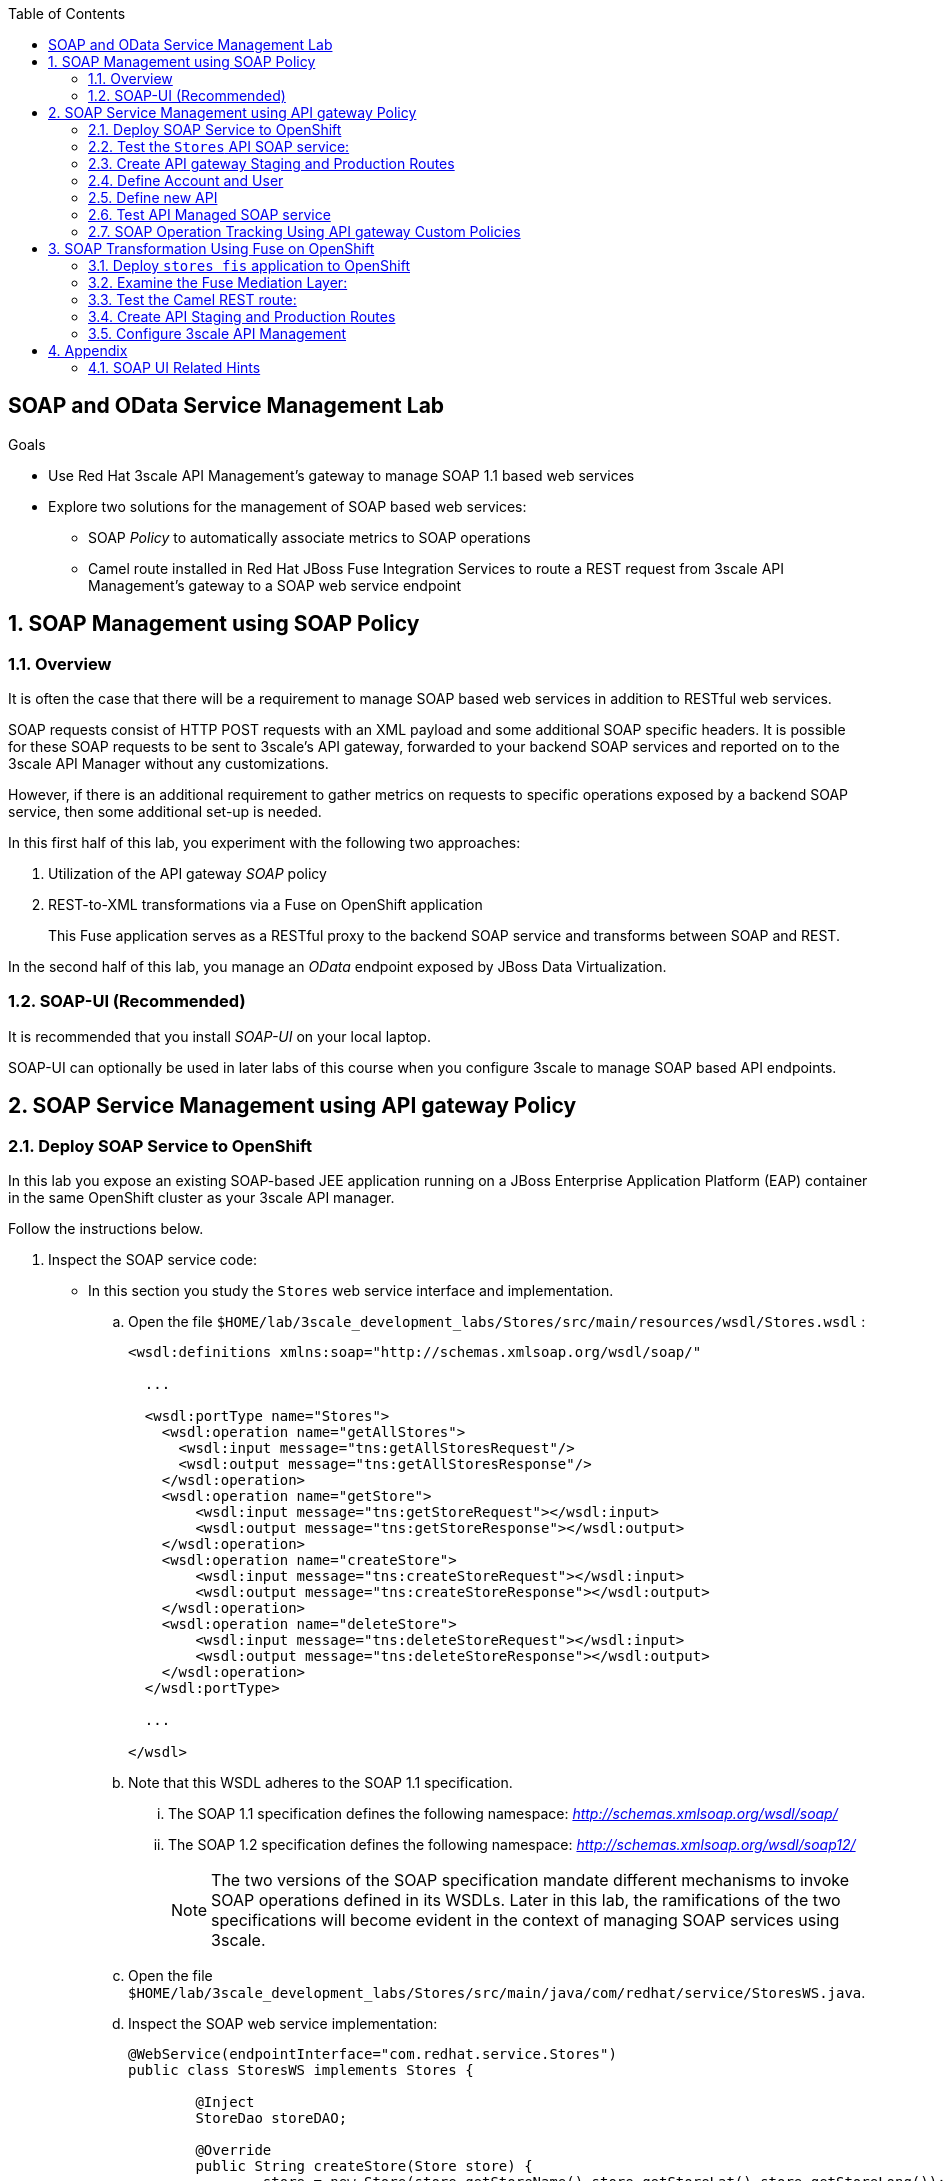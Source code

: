 :scrollbar:
:data-uri:
:toc2:
:linkattrs:


== SOAP and OData Service Management Lab

.Goals

* Use Red Hat 3scale API Management's gateway to manage SOAP 1.1 based web services
* Explore two solutions for the management of SOAP based web services:
** SOAP _Policy_ to automatically associate metrics to SOAP operations
** Camel route installed in Red Hat JBoss Fuse Integration Services to route a REST request from 3scale API Management's gateway to a SOAP web service endpoint



:numbered:

== SOAP Management using SOAP Policy

=== Overview

It is often the case that there will be a requirement to manage SOAP based web services in addition to RESTful web services.

SOAP requests consist of HTTP POST requests with an XML payload and some additional SOAP specific headers.
It is possible for these SOAP requests to be sent to 3scale's API gateway, forwarded to your backend SOAP services and reported on to the 3scale API Manager without any customizations.

However, if there is an additional requirement to gather metrics on requests to specific operations exposed by a backend SOAP service, then some additional set-up is needed.

In this first half of this lab, you experiment with the following two approaches:

. Utilization of the API gateway _SOAP_ policy
. REST-to-XML transformations via a Fuse on OpenShift application
+
This Fuse application serves as a RESTful proxy to the backend SOAP service and transforms between SOAP and REST.

In the second half of this lab, you manage an _OData_ endpoint exposed by JBoss Data Virtualization.

=== SOAP-UI (Recommended)

It is recommended that you install _SOAP-UI_ on your local laptop.

SOAP-UI can optionally be used in later labs of this course when you configure 3scale to manage SOAP based API endpoints.

== SOAP Service Management using API gateway Policy

=== Deploy SOAP Service to OpenShift

In this lab you expose an existing SOAP-based JEE application running on a JBoss Enterprise Application Platform (EAP) container in the same OpenShift cluster as your 3scale API manager.

Follow the instructions below.

. Inspect the SOAP service code:

* In this section you study the `Stores` web service interface and implementation.

.. Open the file `$HOME/lab/3scale_development_labs/Stores/src/main/resources/wsdl/Stores.wsdl`  :
+
[source,xml]
-----
<wsdl:definitions xmlns:soap="http://schemas.xmlsoap.org/wsdl/soap/"

  ...

  <wsdl:portType name="Stores">
    <wsdl:operation name="getAllStores">
      <wsdl:input message="tns:getAllStoresRequest"/>
      <wsdl:output message="tns:getAllStoresResponse"/>
    </wsdl:operation>
    <wsdl:operation name="getStore">
    	<wsdl:input message="tns:getStoreRequest"></wsdl:input>
    	<wsdl:output message="tns:getStoreResponse"></wsdl:output>
    </wsdl:operation>
    <wsdl:operation name="createStore">
    	<wsdl:input message="tns:createStoreRequest"></wsdl:input>
    	<wsdl:output message="tns:createStoreResponse"></wsdl:output>
    </wsdl:operation>
    <wsdl:operation name="deleteStore">
    	<wsdl:input message="tns:deleteStoreRequest"></wsdl:input>
    	<wsdl:output message="tns:deleteStoreResponse"></wsdl:output>
    </wsdl:operation>
  </wsdl:portType>

  ...

</wsdl>
-----

.. Note that this WSDL adheres to the SOAP 1.1 specification.
... The SOAP 1.1 specification defines the following namespace: _http://schemas.xmlsoap.org/wsdl/soap/_
... The SOAP 1.2 specification defines the following namespace: _http://schemas.xmlsoap.org/wsdl/soap12/_
+
NOTE: The two versions of the SOAP specification mandate different mechanisms to invoke SOAP operations defined in its WSDLs.
Later in this lab, the ramifications of the two specifications will become evident in the context of managing SOAP services using 3scale.

.. Open the file `$HOME/lab/3scale_development_labs/Stores/src/main/java/com/redhat/service/StoresWS.java`.
.. Inspect the SOAP web service implementation:
+
[source,java]
-----
@WebService(endpointInterface="com.redhat.service.Stores")
public class StoresWS implements Stores {

        @Inject
        StoreDao storeDAO;

        @Override
        public String createStore(Store store) {
                store = new Store(store.getStoreName(),store.getStoreLat(),store.getStoreLong());
                storeDAO.createStore(store);
                return "Store ID:" + store.getStoreID() + " CREATED";
        }

        @Override
        public String deleteStore(int storeID) {
                storeDAO.deleteStore(storeID);
                return "Store ID: " + storeID + " DELETED";
        }

        @Override
        public Store getStore(int storeID) {
                return storeDAO.getStoreById(storeID);
        }

        @Override
        public StoresType getAllStores() {
                StoresType st = new StoresType();
                st.store = storeDAO.getAll();
                return st;
        }

}
-----

* This service can be deployed on JBoss EAP and hosted on your shared OpenShift environment.

. Deploy the `Stores` web service to OpenShift:

.. Create a new project for your Stores API business service applications:
+
-----
$ oc new-project $OCP_USERNAME-stores-api \
     --display-name="$OCP_USERNAME Stores API" \
     --description="Stores API SOAP Services"
-----

.. Import the `stores-api` template into your OpenShift environment:
+
-----
$ oc create -f $HOME/lab/3scale_development_labs/templates/stores-api.json
-----

.. Create the new application using the `stores-api` template:
+
-----
$ oc new-app --template=stores-soap --param HOSTNAME_HTTP=stores-api-$OCP_USERNAME.$OCP_WILDCARD_DOMAIN
-----

.. Wait a few minutes for the SOAP service to be deployed and for pods to be started, and then run this command:
+
-----
$ oc get pods
NAME                  READY     STATUS      RESTARTS   AGE
stores-soap-1-jnjrb   1/1       Running     0          2m
storesdb-1-6z5lx      1/1       Running     0          12m
-----


=== Test the `Stores` API SOAP service:

. Using the _curl_ utility:
+
At the command line, view the WSDL exposed by the Stores service:
+
-----
$ curl -v http://`oc get route stores-soap -o template --template {{.spec.host}} -n $OCP_USERNAME-stores-api `/StoresWS?wsdl
-----

. Using a browser:
+
NOTE:  There is a known bug with the rendering of WSDLs in recent versions of Firefox.

... Execute the following to determine the URL to the WSDL of your new _Stores_ SOAP service:
+
-----
$ echo -en "\n\nhttp://`oc get route stores-soap -o template --template {{.spec.host}} -n $OCP_USERNAME-stores-api `/StoresWS?wsdl\n\n"
-----

... In a web browser, navigate to the Stores WSDL using the previously determined URL:
+
NOTE: You may encounter a blank screen if using Firefox.  If so, switch to Google Chrome.
+
image::images/3scale_amp_stores_api_8.png[]


. Using _wsdlbrowser.com_

... In a new browser tab or window, open the URL link:http://wsdlbrowser.com["http://wsdlbrowser.com"].
... Provide the URL of the Stores WSDL and click *Browse*.
... Check that the WSDL is imported successfully and that the list of functions is displayed on the page:
+
image::images/3scale_amp_stores_api_9.png[]

... Click *getAllStores* to generate a sample request for the operation, and then click *Call function*.

* Expect a response similar to the following:
+
image::images/3scale_amp_stores_api_11.png[]

=== Create API gateway Staging and Production Routes

Later in this lab, you'll need routes for your staging and production API gateways that are used to proxy traffic to your _Stores_ backend SOAP service.

. Verify that you have gateways in the $GW_PROJECT:
+
-----
$ oc get deploy -n $GW_PROJECT

prod-apicast    1         1         1            1           12m
stage-apicast   1         1         1            1           12m


$ oc get service -n $GW_PROJECT

prod-apicast    ClusterIP   172.30.18.254   <none>        8080/TCP,8090/TCP   1h
stage-apicast   ClusterIP   172.30.47.202   <none>        8080/TCP,8090/TCP   1h
-----

. Create new routes for the Stores API staging and production API gateway:
+
-----
$ oc create route edge stores-soap-policy-staging-route \
  --service=stage-apicast \
  --hostname=stores-soap-staging-apicast-$OCP_USERNAME.$OCP_WILDCARD_DOMAIN \
  -n $GW_PROJECT

$ oc create route edge stores-soap-policy-production-route \
  --service=prod-apicast \
  --hostname=stores-soap-production-apicast-$OCP_USERNAME.$OCP_WILDCARD_DOMAIN \
  -n $GW_PROJECT
-----

TIP: We will be using these routes to be configured as the production and sandbox API endpoints for the Stores SOAP service.

=== Define Account and User

Similar to what you previously did in the 3scale developer pre-req course, you will use an organization called:  `RHBank` with  a developer called:  `rhbankdev`.
The following is a refresher for how to create this account.

. In the 3scale Admin Portal, navigate to  *Audience -> Accounts -> Listing*.
. Click *Create*.
. Create a new account with the following credentials:
* *Username*: `rhbankdev`
* *Email*: `_Provide unique email address_`
* *PASSWORD*: `_Provide unique, easy-to-remember password_`
* *Organization/Group Name*: `RHBank`

=== Define new API

. In the Admin Portal, create a new service:
* *Name*: `Stores SOAP Policy API`
* *System Name*: `stores-soap-policy-api`
* *Description*: `Stores SOAP Policy API`
. Create an application plan for this new _Stores SOAP Policy API_:
* *Name*: `StoresSOAPBasicPlan`
* *System Name*: `storesSOAPBasicPlan`
. Publish the application plan.

. Create an application associated with _RHBank_ account and the _StoresSOAPBasicPlan_ as per the following:
* *Application Plan*: `storesSOAPBasicPlan`
* *Name*: `StoresSOAPApp`
* *Description*: `Stores SOAP Application`

. Configure the metrics:
.. Navigate to: `API:Stores SOAP Policy API -> Integration -> Methods & Metrics`
.. Click `New Metric` and populate the form for each of the following :
+
[options="header"]
|=======================
|Metric|System Name|Unit
|`getAllStores`|`Stores/getAllStores`|`hits`
|`createStore`|`Stores/createStore`|`hits`
|`deleteStore`|`Stores/deleteStore`|`hits`
|`getStore`|`Stores/getStore`|`hits`
|=======================
+
These metrics correspond to SOAP _operations_ implemented by your backend SOAP service.

. *Stores SOAP Policy API* integrations
* *Private Base URL*:  Populate with the output of the following:
+
-----
$ echo -en "\n\nhttp://stores-soap.$OCP_USERNAME-stores-api.svc.cluster.local:8080\n"
-----

* *Staging Public Base URL*:  Populate with the output of the following:
+
-----
$ echo -en "\n\nhttps://`oc get route stores-soap-policy-staging-route --template {{.spec.host}} -n $GW_PROJECT`:443\n"
-----

* *Production Public Base URL*: Populate with the output of the following:
+
-----
$ echo -en "\n\nhttps://`oc get route stores-soap-policy-production-route --template {{.spec.host}} -n $GW_PROJECT`:443\n"
-----

. Configure a Method to represent the only HTTP resource exposed by the backend SOAP service:
.. *Friendly name*: StoresWS
.. *system name*: stores/storesws
.. *Description*: Stores SOAP Web Service

. Configure Mapping rules:
+
[options="header"]
|=======================
|Verb|Pattern|Increment|Metric or Method
|`POST`|`/StoresWS`|`1`|`stores/storesws`
|`GET`|`/StoresWS`|`1`|`hits`
|=======================

.. The mapping for the _POST_ requests will increment hits on the _StoresWS_ method every time a SOAP request is made to any of the SOAP _operations_ of your backend _Stores_ service.
.. The mapping for the _GET_ request will increment hits made to resources such as the _Stores_ service's WSDL.


. Set an API Test GET request:
* *API Test GET Request*: `/StoresWS?wsdl`

. Click *Update and test in the Staging Environment*.


=== Test API Managed SOAP service

You should now be able to use a HTTP client to send SOAP requests to your backend SOAP service via the API gateway.

. Test the API by making a `curl` request to the WSDL of the _Stores_ service via the API gateway staging URL:
+
-----
$ export STORES_SOAP_API_KEY=<stores-soap api key>

$ curl -k "https://`oc get route stores-soap-policy-staging-route \
      -o template --template {{.spec.host}} \
      -n $GW_PROJECT`/StoresWS?wsdl&user_key=$STORES_SOAP_API_KEY"
-----

. Make a POST request to the _getAllStores_ operation of the _Stores_ Web Service :
+
-----
$ curl -v -k -X POST \
       --header "Content-Type: application/soap+xml"  \
       --header "Accept: application/soap+xml"  \
       --header "SOAPAction: http://www.rhmart.com/Stores/getAllStores" \
       -d '<soapenv:Envelope xmlns:soapenv="http://schemas.xmlsoap.org/soap/envelope/" xmlns:stor="http://www.rhmart.com/Stores/"><soapenv:Header/><soapenv:Body><stor:getAllStores/></soapenv:Body></soapenv:Envelope>' \
       "https://`oc get route stores-soap-policy-staging-route -o template --template {{.spec.host}} -n $GW_PROJECT`/StoresWS?&user_key=$STORES_SOAP_API_KEY"

-----

.. Notice the inclusion of the _SOAPAction_ header.
.. As per the link:https://www.w3.org/TR/2000/NOTE-SOAP-20000508/#_Toc478383528[SOAP 1.1 specification], an HTTP client *MUST* use this header field when issuing a SOAP HTTP Request.

.. The response should be similar to the following:
+
-----
...
<soap:Envelope xmlns:soap="http://schemas.xmlsoap.org/soap/envelope/">
   <soap:Body>
      <ns2:getAllStoresResponse xmlns:ns2="http://www.rhmart.com/Stores/">
         <Stores>
            <store>
               <storeID>1</storeID>
               <storeName>Downtown
  Store</storeName>
               <storeLat>-34.6052704</storeLat>
               <storeLong>-58.3791766</storeLong>
            </store>
            <store>
               <storeID>2</storeID>
               <storeName>EastSide
  Store</storeName>
               <storeLat>-34.5975668</storeLat>
               <storeLong>-58.3710199</storeLong>
            </store>
         </Stores>
      </ns2:getAllStoresResponse>
   </soap:Body>
</soap:Envelope>
-----

At this point in the lab, you have been able to invoke your backend SOAP 1.1 service via the API gateway proxy.

You could investigate the analytics of your service and view the number hits that have been reported on the _StoresWS_ method.

What you don't know at this time by just observing the analytics dashboard of 3scale is which specific SOAP operations exposed by your SOAP backend have been invoked.

Determining this is the objective of the next section of the lab.


=== SOAP Operation Tracking Using API gateway Custom Policies

In this section, we create a custom API gateway policy for SOAP requests, and use policy chaining to ensure that the custom policy is executed by the gateway.

The custom policy ensures that the metrics are updated for the SOAP operations.

Similar to the previous section of this lab, you continue to use a SOAP 1.1 web service and you continue to make use of the HTTP header called _SOAPAction_ in the requests to that SOAP web service.

These _SOAPAction_ header fields will now be used by your API gateway to update appropriate API metrics.

==== Custom Configuration to handle SOAP requests

. Navigate to *API:Stores SOAP Policy API -> Integration -> Configuration*.
. Click: `Integration -> edit APIcast configuration`.
. Expand the *Policies* section.
. In the *Policy Chain*, click *Add Policy* button and choose *SOAP*.
+
image::images/3scale_amp_stores_soap_policies_add.png[]

. Under the _Policy Chain_ section, use the up and down arrows to reorder the policies so that *SOAP* policy is first, followed by the *APIcast* policy.
+
image:images/3scale_amp_stores_soap_policies_order.png[]

. Click on *SOAP* policy to expand it.
. Enter the following mapping rules:
+
[options="header"]
|=======================
|delta|metric_system_name|pattern
|1|`Stores/getAllStores`|`http://www.rhmart.com/Stores/getAllStores`
|1|`Stores/createStore`|`http://www.rhmart.com/Stores/createStore`
|1|`Stores/deleteStore`|`http://www.rhmart.com/Stores/deleteStore`
|1|`Stores/getStore`|`http://www.rhmart.com/Stores/getStore`
|=======================
+
NOTE: The *pattern* should match the *SOAPAction* for each operation. The *metric_system_name* should match the System Name entered for the Metrics of each operation.
+
. Click *Update Policy* to save the changes.
. Click on *Update & test in Staging Environment*.

. Now redeploy the stage-apicast pod in OpenShift by simply deleting the existing one.
Kubernetes will make sure a new one is started.

. Wait for a couple of minutes for the deployment to complete, and the pod to be in `Running` state.
+
-----
$ oc get pods | grep stage-apicast
stage-apicast-5-49cv1           1/1       Running   0          1m
-----

==== Invoke various operations of SOAP service

In this section of the lab, you make more SOAP based invocations to your API gateway.

You will specify the SOAPAction header corresponding to the other `getStore`, `createStore` and `deleteStore` SOAP operations of the Store API.

By doing so, you'll then be able to visualize your invocations to each SOAP operation in the built-in analytics capabilities of 3scale.

. To invoke the other SOAP operations of your Store API, you can continue to use the curl utility (similar to how you previously invoked the _getAllStores_ operation).

. Alternatively, it may be easier to execute the SOAP requests using SOAP-UI.
+
Similar to the _curl_ utility, SOAP-UI allows for setting of the custom _SOAPAction_ header in the http request.
+
image::images/3scale_amp_stores_soap_soapui.png[]
+
If you decide to use SOAP-UI, please refer to the appendix of this lab for tips regarding the import of the _Stores_ API WSDL.

. Using either the _curl_ utility or SOAP-UI, make several invocations to each of the four SOAP operations of the _Stores_API_ via your API gateways.
. Observe that the requests are served with correct responses.

==== Analytics

Notice that the metrics you have set up for each operation are captured correctly by the API gateway.
You should see the number of hits corresponding to each SOAPAction that you have requested to the staging endpoint.

image::images/3scale_amp_stores_api_metrics.png[]

==== Management of SOAP 1.2 Web Services

NOTE:  This section is for informational purposes only.

Management of SOAP 1.2 Web Service is similar to the approach you have taken here to manage your SOAP 1.1 _Stores_ Web Service.

What you will want to do different is:

. Do not set a _SOAPAction_ header in your HTTP requests.
. Use the _Content-Type_ header on HTTP requests and set a value for its _action_ parameter

.. The _action_ parameter of the _application/soap+xml_ Content-Type header is specified in link:https://www.w3.org/TR/soap12-part2/#ActionFeature[v1.2 of the SOAP standard]

.. An example using the curl utility is as follows:
+
-----

--header application/soap+xml;charset=UTF-8;action="http://www.rhmart.com/Stores/getAllStores".

-----

==== SOAP Requests to Production Endpoint(Bonus)

Now you can use *Promote to Production* to push the custom policies to the Production API gateway. 
Redeploy the gateway to ensure the latest configuration is updated, and repeat the SOAP requests to production endpoint.

ifdef::showscript[]

-----
curl -v -k -X POST        --header "Content-Type: application/soap+xml"         --header "Accept: application/soap+xml"         --header "SOAPAction: http://www.rhmart.com/Stores/getAllStores"        -d '<soapenv:Envelope xmlns:soapenv="http://schemas.xmlsoap.org/soap/envelope/" xmlns:stor="http://www.rhmart.com/Stores/"><soapenv:Header/><soapenv:Body><stor:getAllStores/></soapenv:Body></soapenv:Envelope>'        "https://`oc get route stores-soap-policy-production-route -o template --template {{.spec.host}} -n $GW_PROJECT`/StoresWS?&user_key=$STORES_SOAP_API_KEY"
-----

endif::showscript[]


== SOAP Transformation Using Fuse on OpenShift

In the previous section of the lab, you observed how 3scale can managed SOAP services.
You also introduced a SOAP policy into your API gateways for gathering of metrics based on SOAP operations.

As an alternative to having 3scale manage SOAP services, you could introduce a _mediation_ layer into your architecture that exposes REST and transforms to SOAP.
An ideal tool for this purpose is JBoss Fuse.

In this section you create a Fuse camel integration to expose a REST endpoint and route to the SOAP service deployed earlier.
The REST endpoint is then configured in 3scale API Management Platform as a service.

=== Deploy `stores fis` application to OpenShift

. If you are not already there, change to the `$OCP_USERNAME-stores-api` project:

. Import the `stores-fis` template to your OpenShift environment:
+
-----
$ oc create -f $HOME/lab/3scale_development_labs/templates/stores-fis.json
-----

. Create a new application using the `stores-fis` template:
+
-----
$ oc new-app --template=stores-fis --param ROUTE_HOST=stores-fis-$OCP_USERNAME.$OCP_WILDCARD_DOMAIN
-----

. Wait a few minutes for the `fis` service to be deployed and for the pods to be started:
+
-----
$ oc get pods
NAME                  READY     STATUS      RESTARTS   AGE
stores-fis-1-ff256    1/1       Running     0          35m
stores-soap-1-jnjrb   1/1       Running     0          1h
storesdb-1-6z5lx      1/1       Running     0          1h
-----

=== Examine the Fuse Mediation Layer:

. Log in to the OpenShift administration console from a web browser using your login credentials.
. Navigate to the `Stores API` project.
. Click the *Stores-FIS* pod, and then click *Open Java Console*:
+
image::images/3scale_amp_stores_api_13.png[]

. Click *Route Diagram*.
+
Expect to see all of the Camel routes defined:
+
image::images/3scale_amp_stores_api_14.png[]

. Alternatively, click *Source* and look into the Camel route:
+
A REST route is exposed to provide HTTP methods and URLs for the different SOAP operations provided by the Stores API:
+
[source,xml]
-----
    <route id="route1" rest="true">
        <from uri="rest:post::store?routeId=route1&amp;componentName=servlet&amp;inType=com.redhat.service.CreateStore&amp;outType=com.redhat.service.CreateStoreResponse&amp;consumes=application%2Fjson"/>
        <restBinding component="servlet" consumes="application/json" id="restBinding1" outType="com.redhat.service.CreateStoreResponse" type="com.redhat.service.CreateStore"/>
        <to customId="true" id="route1" uri="direct:createStore"/>
    </route>
    <route id="route2" rest="true">
        <from uri="rest:delete::store/{storeID}?routeId=route2&amp;componentName=servlet&amp;outType=com.redhat.service.DeleteStoreResponse"/>
        <restBinding component="servlet" id="restBinding2" outType="com.redhat.service.DeleteStoreResponse"/>
        <to customId="true" id="route2" uri="direct:deleteStore"/>
    </route>
    <route id="route3" rest="true">
        <from uri="rest:get::store/{storeID}?routeId=route3&amp;produces=application%2Fjson&amp;componentName=servlet&amp;outType=com.redhat.service.GetStoreResponse"/>
        <restBinding bindingMode="json" component="servlet" id="restBinding3" outType="com.redhat.service.GetStoreResponse" produces="application/json"/>
        <to customId="true" id="route3" uri="direct:getStore"/>
    </route>
    <route id="route4" rest="true">
        <from uri="rest:get::allstores?routeId=route4&amp;produces=application%2Fjson&amp;componentName=servlet&amp;outType=com.redhat.service.StoresType"/>
        <restBinding bindingMode="json" component="servlet" id="restBinding4" outType="com.redhat.service.StoresType" produces="application/json"/>
        <to customId="true" id="route4" uri="direct:getAllStores"/>
    </route>

-----
+
Note the two GET methods for `getStore` and `getAllStores`, the POST method for `postStore`, and the DELETE method for `deleteStore` operation.

* Each of the `direct` routes corresponds to the four operations defined in the REST service:
+
[source,xml]
-----
   <route customId="true" id="createStore">
        <from customId="true" id="_from1" uri="direct:createStore"/>
        <setBody customId="true" id="_setBody1">
            <simple>${body.getStore()}</simple>
        </setBody>
        <setHeader customId="true" headerName="soapMethod" id="_setHeader1">
            <constant>createStore</constant>
        </setHeader>
        <to customId="true" id="_to1" uri="direct:soap"/>
    </route>
    <route customId="true" id="deleteStore">
        <from customId="true" id="_from2" uri="direct:deleteStore"/>
        <setBody customId="true" id="_setBody2">
            <simple resultType="int">${header.storeID}</simple>
        </setBody>
        <setHeader customId="true" headerName="soapMethod" id="_setHeader2">
            <constant>deleteStore</constant>
        </setHeader>
        <to customId="true" id="_to2" uri="direct:soap"/>
    </route>
    <route customId="true" id="getStore">
        <from customId="true" id="_from3" uri="direct:getStore"/>
        <setBody customId="true" id="_setBody3">
            <simple resultType="int">${header.storeID}</simple>
        </setBody>
        <setHeader customId="true" headerName="soapMethod" id="_setHeader3">
            <constant>getStore</constant>
        </setHeader>
        <to customId="true" id="_to3" uri="direct:soap"/>
    </route>
    <route customId="true" id="getAllStores">
        <from customId="true" id="_from4" uri="direct:getAllStores"/>
        <setBody customId="true" id="_setBody4">
            <mvel>new Object[0]</mvel>
        </setBody>
        <setHeader customId="true" headerName="soapMethod" id="_setHeader4">
            <constant>getAllStores</constant>
        </setHeader>
        <to customId="true" id="_to4" uri="direct:soap"/>
    </route>
-----
+
Each of the routes above gets the request, constructs the CXF request message object, and updates the header to the right `soapMethod` for calling the SOAP web service.

. A route to call the SOAP endpoint:
+
[source,xml]
-----
    <route customId="true" id="soapRoute">
        <from customId="true" id="_from5" uri="direct:soap"/>
        <toD customId="true" id="tod" uri="cxf:bean:wsStores?defaultOperationName=${header.soapMethod}&amp;exchangePattern=InOut"/>
        <setBody customId="true" id="_setBodySoap">
            <simple>${body[0]}</simple>
        </setBody>
        <setHeader customId="true" headerName="Content-Type" id="_setHeaderContextType">
            <constant>application/json</constant>
        </setHeader>
    </route>
-----

. Investigate the property that defines the URL to the backend SOAP service
.. Inspect the properties found in the project's _application.properties_ file:
+
-----
cat $HOME/lab/3scale_development_labs/StoresFIS/src/main/resources/application.properties
-----

.. Notice a property called _cxf.endpoint.soap_ is defined:
+
-----

...


# cxf endpoint address
cxf.endpoint.soap = http://stores-soap:8080

-----

=== Test the Camel REST route:

. Send a `curl` request to the `stores-fis` route to make a call to the REST web service and check that the SOAP web service is called and that the response is converted to `application/json`:
+
-----
$ curl http://`oc get route stores-fis -o template --template {{.spec.host}} -n $OCP_USERNAME-stores-api`/allstores

-----

. Check the response:
+
-----
{"store":[{"storeID":1,"storeName":"Downtown\n  Store","storeLat":-34.6052704,"storeLong":-58.3791766},{"storeID":2,"storeName":"EastSide\n  Store","storeLat":-34.5975668,"storeLong":-58.3710199}]}[sjayanti@localhost camel-webservice-fis]
-----
* You can also send sample requests to the other endpoints and ensure that there are no errors.

The REST-SOAP Camel proxy is now correctly deployed, and you can begin to configure the API gateway to use this REST endpoint to communicate with the SOAP web service.

=== Create API Staging and Production Routes

. Follow the steps in the API Management lab to create secure routes to the `stage-apicast` and `apicast-production` services for the Stores Transformation API.

. Verify that you are in the apicast gateway project:
+
-----
$ oc project $GW_PROJECT
-----

. Create new routes for the Stores API staging and production API gateway:
+
-----
$ oc create route edge stores-soap-transformation-staging-route \
  --service=stage-apicast \
  --hostname=stores-trans-staging-apicast-$OCP_USERNAME.$OCP_WILDCARD_DOMAIN \
  -n $GW_PROJECT

$ oc create route edge stores-soap-transformation-production-route \
  --service=prod-apicast \
  --hostname=stores-trans-production-apicast-$OCP_USERNAME.$OCP_WILDCARD_DOMAIN \
  -n $GW_PROJECT
-----


=== Configure 3scale API Management

. Create a new service:
* *Name*: `Stores SOAP Transformation API`
* *System Name*: `stores-soap-transformation-api`
* *Description*: `Stores SOAP Transformation API`
. Create an application plan:
* *Name*: `StoresTransPremiumPlan`
* *System Name*: `storesTransPremiumPlan`
. Publish the application plan.
. Create a new application for the *RHBank* account that is associated with your _StoresTransPremiumPlan_.
. Fill in the following information:
* *Application Plan*: `StoresTransPremiumPlan`
* *Name*: `StoresTransformationApp`
* *Description*: `Stores Transformation Application`

. *Stores SOAP Transformation API* integrations
* *Private Base URL*: 
+
-----
$ echo -en "\n\nhttp://stores-fis.$OCP_USERNAME-stores-api.svc.cluster.local:8080\n"
-----

* *Staging Public Base URL*: 
+
-----
$ echo -en "\n\nhttps://`oc get route stores-soap-transformation-staging-route --template {{.spec.host}} -n $GW_PROJECT`:443\n"
-----

* *Production Public Base URL*: 
+
-----
$ echo -en "\n\nhttps://`oc get route stores-soap-transformation-production-route --template {{.spec.host}} -n $GW_PROJECT`:443\n"
-----

. Create an API Test GET request:
* *API Test GET Request*: `/allstores`
.  Click *Update and test in the Staging Environment*.
. Make a test request to the staging URL.
. Promote to production, and make a test request to the production URL:

.. Test the API by making a `curl` request to the staging URL, and check the response:
+
-----
$ export STORES_TRANS_API_KEY=<api key to your Stores App>

$ curl -k "https://`oc get route stores-soap-transformation-staging-route -o template --template {{.spec.host}} -n $GW_PROJECT`/allstores?user_key=$STORES_TRANS_API_KEY"

{"store":[{"storeID":1,"storeName":"Downtown\n  Store","storeLat":-34.6052704,"storeLong":-58.3791766},{"storeID":2,"storeName":"EastSide\n  Store","storeLat":-34.5975668,"storeLong":-58.3710199}]}

-----

.. Promote the API to production, test the production URL, and check the response:
+
-----
$ curl -v -k "https://`oc get route stores-soap-transformation-production-route -o template --template {{.spec.host}} -n $GW_PROJECT`/allstores?user_key=$STORES_TRANS_API_KEY"

{"store":[{"storeID":1,"storeName":"Downtown\n  Store","storeLat":-34.6052704,"storeLong":-58.3791766},{"storeID":2,"storeName":"EastSide\n  Store","storeLat":-34.5975668,"storeLong":-58.3710199}]}

-----

* A Camel route can be used to provide routing for 3scale API Management's gateway to the SOAP web service.

== Appendix

=== SOAP UI Related Hints

When creating a SOAP based project in SOAP-UI, you'll need to provide the wsdl to your Store service.
This can be a bit problematic.

You won't be able to simply supply SOAP-UI with a valid URL (with API key) to your Store service WSDL.
SOAP-UI will pull down that initial wsdl, parse it for the value of <wsdl:import location= />  attribute and error out because the value of the location attribute is not complete".  It is missing your API key.

Subsequently, you'll want to execute the following:

. Use curl to retrieve a copy of your wsdl and save that copy to disk
. Using a text editor, change the value of the <wsdl:import location="" /> attribute to a valid URL to your wsdl.
.. You will want to url encode the ampersand character in the URL
.. Example as follows:
+
-----
<wsdl:import location="https://stores-soap-staging-apicast-jb.apps.dev39.openshift.opentlc.com/StoresWS?wsdl=Stores.wsdl&amp;user_key=4fab352901d3badef8cbe9e05eab1271" namespace="http://www.rhmart.com/Stores/">
-----
. Create a new SOAP project in SOAP-UI by referencing this downloaded and modified local wsdl.


ifdef::showscript[]

oc edit is fis-java-openshift -n openshift

endif::showscript[]
